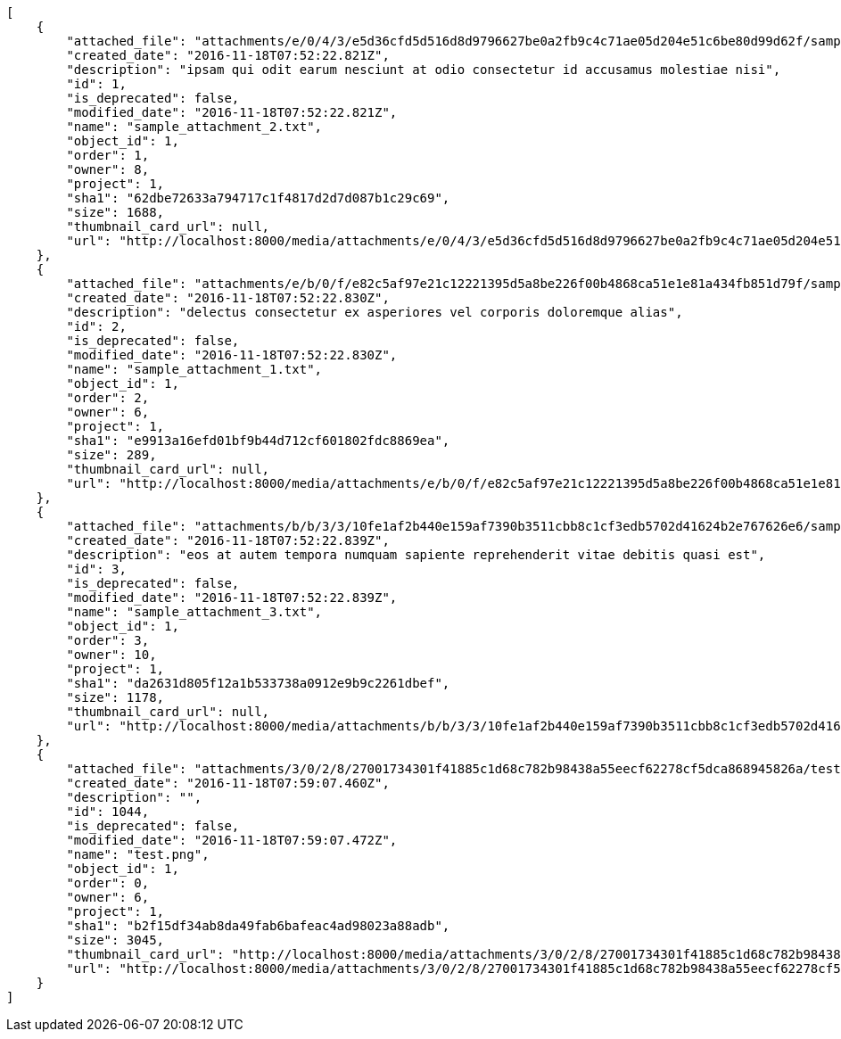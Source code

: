 [source,json]
----
[
    {
        "attached_file": "attachments/e/0/4/3/e5d36cfd5d516d8d9796627be0a2fb9c4c71ae05d204e51c6be80d99d62f/sample_attachment_2.txt",
        "created_date": "2016-11-18T07:52:22.821Z",
        "description": "ipsam qui odit earum nesciunt at odio consectetur id accusamus molestiae nisi",
        "id": 1,
        "is_deprecated": false,
        "modified_date": "2016-11-18T07:52:22.821Z",
        "name": "sample_attachment_2.txt",
        "object_id": 1,
        "order": 1,
        "owner": 8,
        "project": 1,
        "sha1": "62dbe72633a794717c1f4817d2d7d087b1c29c69",
        "size": 1688,
        "thumbnail_card_url": null,
        "url": "http://localhost:8000/media/attachments/e/0/4/3/e5d36cfd5d516d8d9796627be0a2fb9c4c71ae05d204e51c6be80d99d62f/sample_attachment_2.txt"
    },
    {
        "attached_file": "attachments/e/b/0/f/e82c5af97e21c12221395d5a8be226f00b4868ca51e1e81a434fb851d79f/sample_attachment_1.txt",
        "created_date": "2016-11-18T07:52:22.830Z",
        "description": "delectus consectetur ex asperiores vel corporis doloremque alias",
        "id": 2,
        "is_deprecated": false,
        "modified_date": "2016-11-18T07:52:22.830Z",
        "name": "sample_attachment_1.txt",
        "object_id": 1,
        "order": 2,
        "owner": 6,
        "project": 1,
        "sha1": "e9913a16efd01bf9b44d712cf601802fdc8869ea",
        "size": 289,
        "thumbnail_card_url": null,
        "url": "http://localhost:8000/media/attachments/e/b/0/f/e82c5af97e21c12221395d5a8be226f00b4868ca51e1e81a434fb851d79f/sample_attachment_1.txt"
    },
    {
        "attached_file": "attachments/b/b/3/3/10fe1af2b440e159af7390b3511cbb8c1cf3edb5702d41624b2e767626e6/sample_attachment_3.txt",
        "created_date": "2016-11-18T07:52:22.839Z",
        "description": "eos at autem tempora numquam sapiente reprehenderit vitae debitis quasi est",
        "id": 3,
        "is_deprecated": false,
        "modified_date": "2016-11-18T07:52:22.839Z",
        "name": "sample_attachment_3.txt",
        "object_id": 1,
        "order": 3,
        "owner": 10,
        "project": 1,
        "sha1": "da2631d805f12a1b533738a0912e9b9c2261dbef",
        "size": 1178,
        "thumbnail_card_url": null,
        "url": "http://localhost:8000/media/attachments/b/b/3/3/10fe1af2b440e159af7390b3511cbb8c1cf3edb5702d41624b2e767626e6/sample_attachment_3.txt"
    },
    {
        "attached_file": "attachments/3/0/2/8/27001734301f41885c1d68c782b98438a55eecf62278cf5dca868945826a/test.png",
        "created_date": "2016-11-18T07:59:07.460Z",
        "description": "",
        "id": 1044,
        "is_deprecated": false,
        "modified_date": "2016-11-18T07:59:07.472Z",
        "name": "test.png",
        "object_id": 1,
        "order": 0,
        "owner": 6,
        "project": 1,
        "sha1": "b2f15df34ab8da49fab6bafeac4ad98023a88adb",
        "size": 3045,
        "thumbnail_card_url": "http://localhost:8000/media/attachments/3/0/2/8/27001734301f41885c1d68c782b98438a55eecf62278cf5dca868945826a/test.png.300x200_q85_crop.png",
        "url": "http://localhost:8000/media/attachments/3/0/2/8/27001734301f41885c1d68c782b98438a55eecf62278cf5dca868945826a/test.png"
    }
]
----
